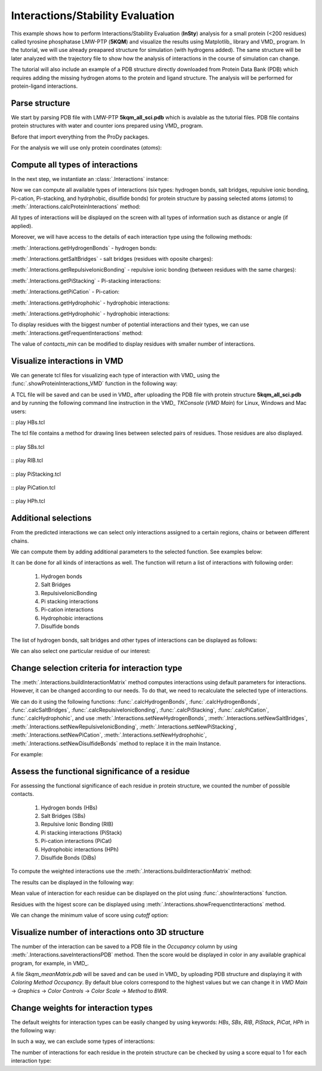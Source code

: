 .. _insty_tutorial:

Interactions/Stability Evaluation
===============================================================================

This example shows how to perform Interactions/Stability Evaluation
(**InSty**) analysis for a small protein (<200 residues) called tyrosine
phosphatase LMW-PTP (**5KQM**) and visualize the results using Matplotlib_
library and VMD_ program. 
In the tutorial, we will use already preapared structure for
simulation (with hydrogens added). The same structure will be later
analyzed with the trajectory file to show how the analysis of interactions 
in the course of simulation can change. 

The tutorial will also include an example of a PDB structure directly
downloaded from Protein Data Bank (PDB) which requires adding the missing hydrogen
atoms to the protein and ligand structure. The analysis will be performed for
protein-ligand interactions.


Parse structure
-------------------------------------------------------------------------------

We start by parsing PDB file with LMW-PTP **5kqm_all_sci.pdb** which is avalable
as the tutorial files. PDB file contains protein structures with water and 
counter ions prepared using VMD_ program.

Before that import everything from the ProDy packages.

.. ipython:: python

   from prody import *
   from pylab import *
   import matplotlib
   ion()   # turn interactive mode on


.. ipython:: python

   PDBfile = '5kqm_all_sci.pdb'
   coords = parsePDB(PDBfile)
   coords

For the analysis we will use only protein coordinates (*atoms*):

.. ipython:: python

   atoms = coords.select('protein')
   atoms


Compute all types of interactions
-------------------------------------------------------------------------------

In the next step, we instantiate an :class:`.Interactions` instance:

.. ipython:: python

   interactions = Interactions('5kqm')


Now we can compute all available types of interactions (six types: hydrogen
bonds, salt bridges, repulsive ionic bonding, Pi-cation, Pi-stacking, and
hydrphobic, disulfide bonds) for protein structure by passing selected atoms
(*atoms*) to :meth:`.Interactions.calcProteinInteractions` method:

.. ipython:: python

   all_interactions = interactions.calcProteinInteractions(atoms)

All types of interactions will be displayed on the screen with all types of
information such as distance or angle (if applied).

Moreover, we will have access to the details of each interaction type
using the following methods: 

:meth:`.Interactions.getHydrogenBonds` - hydrogen bonds:

.. ipython:: python
   
   interactions.getHydrogenBonds()


:meth:`.Interactions.getSaltBridges` - salt bridges (residues with oposite
charges):

.. ipython:: python
   
   interactions.getSaltBridges()


:meth:`.Interactions.getRepulsiveIonicBonding` - repulsive ionic bonding
(between residues with the same charges):

.. ipython:: python

   interactions.getRepulsiveIonicBonding()


:meth:`.Interactions.getPiStacking` - Pi-stacking interactions:

.. ipython:: python

   interactions.getPiStacking()


:meth:`.Interactions.getPiCation` - Pi-cation:

.. ipython:: python

   interactions.getPiCation()


:meth:`.Interactions.getHydrophohic` - hydrophobic interactions:

.. ipython:: python

   interactions.getHydrophohic()


:meth:`.Interactions.getHydrophohic` - hydrophobic interactions:

.. ipython:: python

   interactions.getDisulfideBonds()


To display residues with the biggest number of potential interactions and their
types, we can use :meth:`.Interactions.getFrequentInteractions` method:

.. ipython:: python

   frequent_interactions = interactions.getFrequentInteractions(contacts_min=3)
   frequent_interactions

The value of *contacts_min* can be modified to display residues with smaller
number of interactions. 


Visualize interactions in VMD
-------------------------------------------------------------------------------

We can generate tcl files for visualizing each type of interaction with VMD_ 
using the :func:`.showProteinInteractions_VMD` function in the following way:

.. ipython:: python

   showProteinInteractions_VMD(atoms, interactions.getHydrogenBonds(), color='blue', filename='HBs.tcl')
   showProteinInteractions_VMD(atoms, interactions.getSaltBridges(), color='yellow',filename='SBs.tcl')
   showProteinInteractions_VMD(atoms, interactions.getRepulsiveIonicBonding(), color='red',filename='RIB.tcl')
   showProteinInteractions_VMD(atoms, interactions.getPiStacking(), color='green',filename='PiStacking.tcl') 
   showProteinInteractions_VMD(atoms, interactions.getPiCation(), color='orange',filename='PiCation.tcl') 
   showProteinInteractions_VMD(atoms, interactions.getHydrophobic(), color='silver',filename='HPh.tcl')


A TCL file will be saved and can be used in VMD_ after uploading the PDB file
with protein structure **5kqm_all_sci.pdb** and by running the following command 
line instruction in the VMD_ *TKConsole* (*VMD Main*) for Linux, Windows and Mac users: 

::  play HBs.tcl

The tcl file contains a method for drawing lines between selected pairs of 
residues. Those residues are also displayed.

.. figure:: images/HBs.tga
   :scale: 60 %


::  play SBs.tcl

.. figure:: images/SBs.tga
   :scale: 60 %


::  play RIB.tcl

.. figure:: images/RIB.tga
   :scale: 60 %


::  play PiStacking.tcl

.. figure:: images/PiStacking.tga
   :scale: 60 %


::  play PiCation.tcl

.. figure:: images/PiCation.tga
   :scale: 60 %


::  play HPh.tcl

.. figure:: images/Hydrophobic.tga
   :scale: 60 %



Additional selections
-------------------------------------------------------------------------------

From the predicted interactions we can select only interactions assigned to
a certain regions, chains or between different chains.

We can compute them by adding additional parameters to the selected
function. See examples below:

.. ipython:: python

   interactions.getSaltBridges(selection='chain P')


.. ipython:: python

   interactions.getRepulsiveIonicBonding(selection='resid 102')


.. ipython:: python

   interactions.getPiStacking(selection='chain P and resid 26')


It can be done for all kinds of interactions as well. The function will
return a list of interactions with following order:
    (1) Hydrogen bonds
    (2) Salt Bridges
    (3) RepulsiveIonicBonding 
    (4) Pi stacking interactions
    (5) Pi-cation interactions
    (6) Hydrophobic interactions
    (7) Disulfide bonds

.. ipython:: python

   allRes_20to50 = interactions.getInteractions(selection='resid 20 to 50')
   allRes_20to50


The list of hydrogen bonds, salt bridges and other types of interactions can
be displayed as follows:

.. ipython:: python

   allRes_20to50[0]


.. ipython:: python

   allRes_20to50[1]


We can also select one particular residue of our interest:

.. ipython:: python

   interactions.getPiCation(selection='resid 85')


.. ipython:: python

   interactions.getHydrophobic(selection='resid 26 to 100')


Change selection criteria for interaction type
-------------------------------------------------------------------------------

The :meth:`.Interactions.buildInteractionMatrix` method computes interactions 
using default parameters for interactions. However, it can be changed
according to our needs. To do that, we need to recalculate the selected type
of interactions. 

We can do it using the following functions: :func:`.calcHydrogenBonds`,
:func:`.calcHydrogenBonds`, :func:`.calcSaltBridges`,
:func:`.calcRepulsiveIonicBonding`, :func:`.calcPiStacking`,
:func:`.calcPiCation`, :func:`.calcHydrophohic`, and use
:meth:`.Interactions.setNewHydrogenBonds`,
:meth:`.Interactions.setNewSaltBridges`,
:meth:`.Interactions.setNewRepulsiveIonicBonding`,
:meth:`.Interactions.setNewPiStacking`,
:meth:`.Interactions.setNewPiCation`,
:meth:`.Interactions.setNewHydrophohic`,
:meth:`.Interactions.setNewDisulfideBonds` method to replace it in the main
Instance. 

For example:

.. ipython:: python

   newHydrogenBonds2 = calcHydrogenBonds(atoms, distA=2.8, angle=30, cutoff_dist=15)
   interactions.setNewHydrogenBonds(newHydrogenBonds2)
   
.. ipython:: python

   interactions.getHydrogenBonds()

.. ipython:: python

   sb2 = calcSaltBridges(atoms, distA=6)
   interactions.setNewSaltBridges(sb2)

.. ipython:: python

   rib2 = calcRepulsiveIonicBonding(atoms, distA=9)
   interactions.setNewRepulsiveIonicBonding(rib2)

.. ipython:: python

   picat2 = calcPiCation(atoms, distA=7)
   interactions.setNewPiCation(picat2)



Assess the functional significance of a residue
-------------------------------------------------------------------------------

For assessing the functional significance of each residue in protein
structure, we counted the number of possible contacts. 

    (1) Hydrogen bonds (HBs)
    (2) Salt Bridges (SBs)
    (3) Repulsive Ionic Bonding (RIB)  
    (4) Pi stacking interactions (PiStack)
    (5) Pi-cation interactions (PiCat) 
    (6) Hydrophobic interactions (HPh) 
    (7) Disulfide Bonds (DiBs)


To compute the weighted interactions use the 
:meth:`.Interactions.buildInteractionMatrix` method:

.. ipython:: python

   matrix = interactions.buildInteractionMatrix()


The results can be displayed in the following way:

.. ipython:: python

   import matplotlib.pylab as plt
   plt.imshow(matrix, interpolation='none', cmap='seismic')
   plt.clim([0,3])
   plt.xlabel('Residue')
   plt.ylabel('Residue')
   plt.colorbar()
   plt.tight_layout()


Mean value of interaction for each residue can be displayed on the plot using
:func:`.showInteractions` function.

.. ipython:: python

   interactions.showInteractions()


Residues with the higest score can be displayed using 
:meth:`.Interactions.showFrequenctInteractions` method.

.. ipython:: python

   interactions.showFrequenctInteractions()

We can change the minimum value of score using *cutoff* option:

.. ipython:: python

   interactions.showFrequenctInteractions(cutoff=3)


Visualize number of interactions onto 3D structure
-------------------------------------------------------------------------------

The number of the interaction can be saved to a PDB file in the
*Occupancy* column by using :meth:`.Interactions.saveInteractionsPDB`
method. Then the score would be displayed in color in any available graphical
program, for example, in VMD_.
 
.. ipython:: python

   interactions.saveInteractionsPDB(filename='5kqm_meanMatrix.pdb')


A file *5kqm_meanMatrix.pdb* will be saved and can be used in VMD_ by 
uploading PDB structure and displaying it with *Coloring Method*
*Occupancy*. By default blue colors correspond to the highest values but we
can change it in *VMD Main* -> *Graphics* -> *Color Controls* -> *Color
Scale* -> *Method* to *BWR*.

.. figure:: images/fig1.tga
   :scale: 60 %


Change weights for interaction types
-------------------------------------------------------------------------------

The default weights for interaction types can be easily changed by using
keywords: *HBs*, *SBs*, *RIB*, *PiStack*, *PiCat*, *HPh* in the following way: 

.. ipython:: python

   matrix = interactions.buildInteractionMatrix(HBs=3, SBs=4)


In such a way, we can exclude some types of interactions:

.. ipython:: python

   matrix = interactions.buildInteractionMatrix(RIB=0, HBs=0, HPh=0) 


.. ipython:: python

   interactions.showInteractions()


.. ipython:: python

   interactions.showFrequenctInteractions()


The number of interactions for each residue in the protein structure can be
checked by using a score equal to 1 for each interaction type:

.. ipython:: python

   matrix = interactions.buildInteractionMatrix(RIB=1, PiStack=1, PiCat=1, HBs=1, HPh=1, SBs=1)


.. ipython:: python

   interactions.showInteractions()


.. ipython:: python

   interactions.showFrequenctInteractions()



